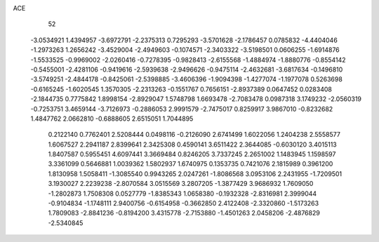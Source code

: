 ACE 
   52
  -3.0534921   1.4394957  -3.6972791  -2.2375313   0.7295293  -3.5701628
  -2.1786457   0.0785832  -4.4404046  -1.2973263   1.2656242  -3.4529004
  -2.4949603  -0.1074571  -2.3403322  -3.5198501   0.0606255  -1.6914876
  -1.5533525  -0.9969002  -2.0260416  -0.7278395  -0.9828413  -2.6155568
  -1.4884974  -1.8880776  -0.8554142  -0.5455001  -2.4281106  -0.9419616
  -2.5939638  -2.9496626  -0.9475114  -2.4632681  -3.6817634  -0.1496810
  -3.5749251  -2.4844178  -0.8425061  -2.5398885  -3.4606396  -1.9094398
  -1.4277074  -1.1977078   0.5263698  -0.6165245  -1.6020545   1.3570305
  -2.2313263  -0.1551767   0.7656151  -2.8937389   0.0647452   0.0283408
  -2.1844735   0.7775842   1.8998154  -2.8929047   1.5748798   1.6693478
  -2.7083478   0.0987318   3.1749232  -2.0560319  -0.7253751   3.4659144
  -3.7126973  -0.2886053   2.9991579  -2.7475017   0.8259917   3.9867010
  -0.8232682   1.4847762   2.0662810  -0.6888605   2.6515051   1.7044895
   0.2122140   0.7762401   2.5208444   0.0498116  -0.2126090   2.6741499
   1.6022056   1.2404238   2.5558577   1.6067527   2.2941187   2.8399641
   2.3425308   0.4590141   3.6511422   2.3644085  -0.6030120   3.4015113
   1.8407587   0.5955451   4.6097441   3.3669484   0.8246205   3.7337245
   2.2651002   1.1483945   1.1598597   3.3361099   0.5646881   1.0039362
   1.5802937   1.6740975   0.1353735   0.7421076   2.1815989   0.3961200
   1.8130958   1.5058411  -1.3085540   0.9943265   2.0247261  -1.8086568
   3.0953106   2.2431955  -1.7209501   3.1930027   2.2239238  -2.8070584
   3.0515569   3.2807205  -1.3877429   3.9686932   1.7609050  -1.2802873
   1.7508308   0.0527779  -1.8385343   1.0658380  -0.1932328  -2.8316981
   2.3999044  -0.9104834  -1.1748111   2.9400756  -0.6154958  -0.3662850
   2.4122408  -2.3320860  -1.5173263   1.7809083  -2.8841236  -0.8194200
   3.4315778  -2.7153880  -1.4501263   2.0458206  -2.4876829  -2.5340845
